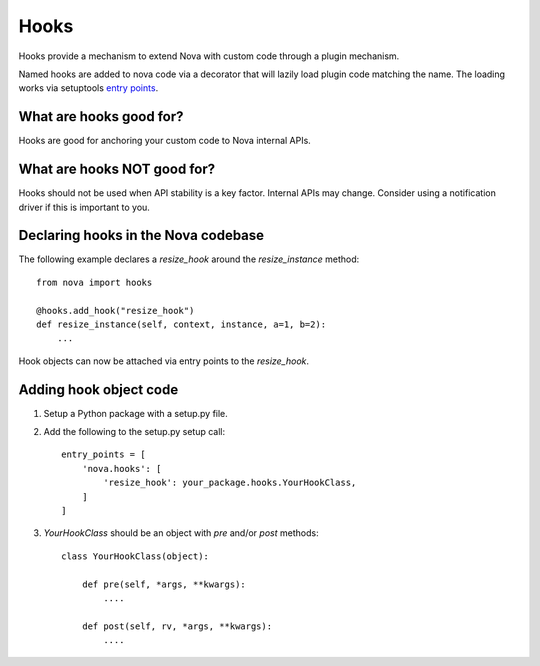 Hooks
=====

Hooks provide a mechanism to extend Nova with custom code through a plugin
mechanism.

Named hooks are added to nova code via a decorator that will lazily load
plugin code matching the name.  The loading works via setuptools
`entry points`_.

.. _`entry points`: http://pythonhosted.org/setuptools/pkg_resources.html#entry-points

What are hooks good for?
------------------------

Hooks are good for anchoring your custom code to Nova internal APIs.

What are hooks NOT good for?
----------------------------

Hooks should not be used when API stability is a key factor.  Internal APIs may
change.  Consider using a notification driver if this is important to you.

Declaring hooks in the Nova codebase
------------------------------------

The following example declares a *resize_hook* around the *resize_instance* method::

    from nova import hooks

    @hooks.add_hook("resize_hook")
    def resize_instance(self, context, instance, a=1, b=2):
        ...

Hook objects can now be attached via entry points to the *resize_hook*.

Adding hook object code
-----------------------

1. Setup a Python package with a setup.py file.
2. Add the following to the setup.py setup call::

    entry_points = [
        'nova.hooks': [
            'resize_hook': your_package.hooks.YourHookClass,
        ]
    ]

3. *YourHookClass* should be an object with *pre* and/or *post* methods::

    class YourHookClass(object):

        def pre(self, *args, **kwargs):
            ....

        def post(self, rv, *args, **kwargs):
            ....
